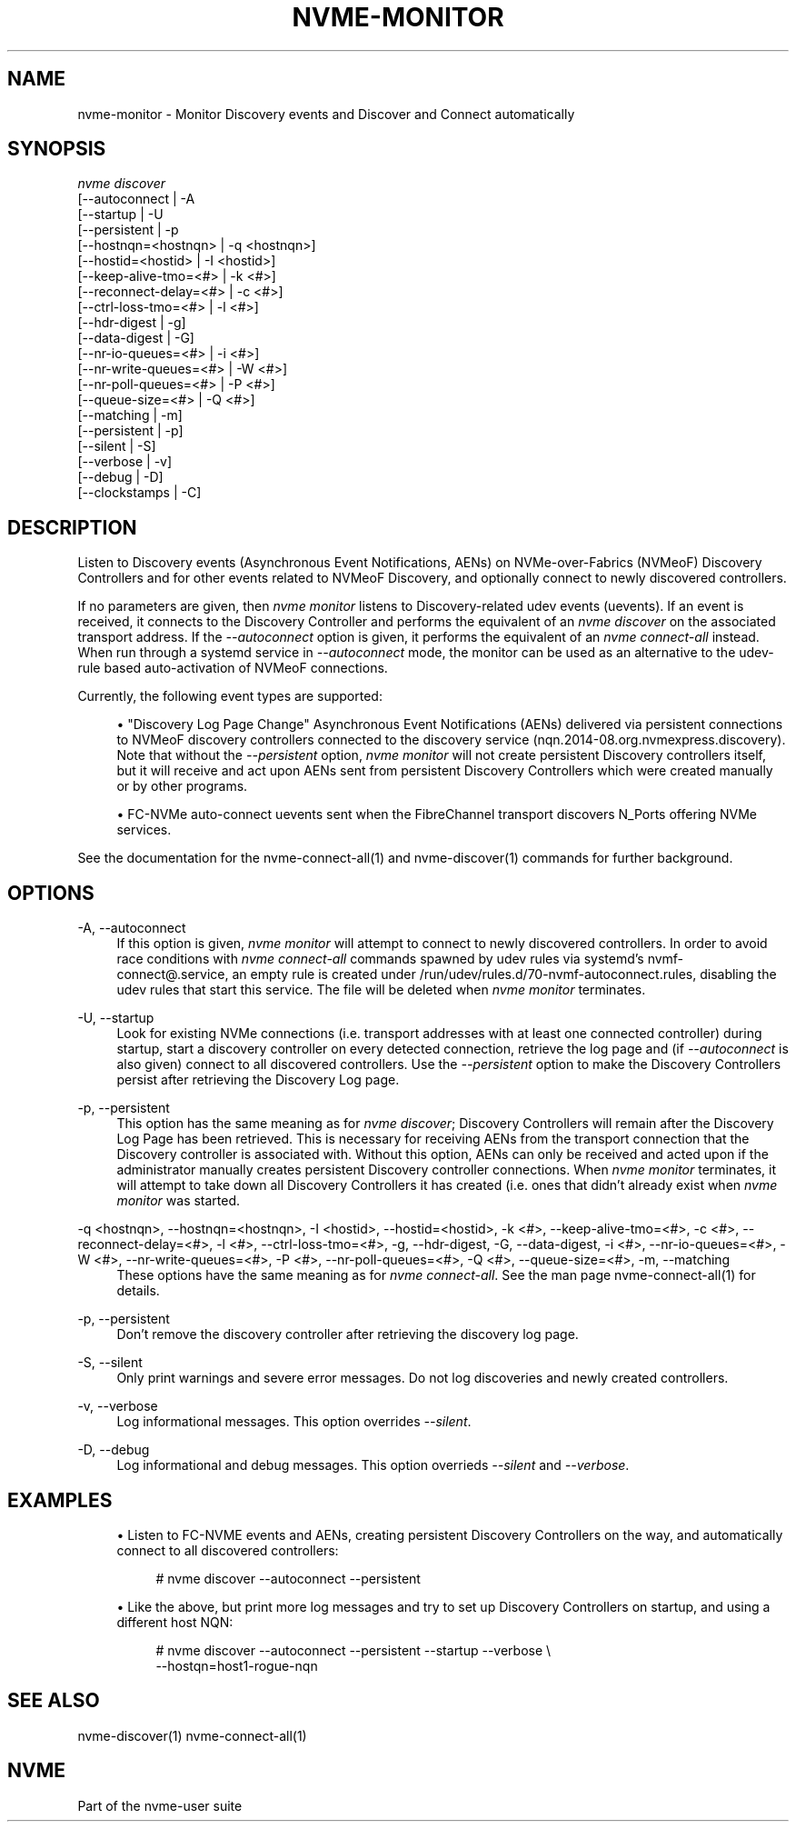 '\" t
.\"     Title: nvme-monitor
.\"    Author: [FIXME: author] [see http://www.docbook.org/tdg5/en/html/author]
.\" Generator: DocBook XSL Stylesheets vsnapshot <http://docbook.sf.net/>
.\"      Date: 01/20/2021
.\"    Manual: NVMe Manual
.\"    Source: NVMe
.\"  Language: English
.\"
.TH "NVME\-MONITOR" "1" "01/20/2021" "NVMe" "NVMe Manual"
.\" -----------------------------------------------------------------
.\" * Define some portability stuff
.\" -----------------------------------------------------------------
.\" ~~~~~~~~~~~~~~~~~~~~~~~~~~~~~~~~~~~~~~~~~~~~~~~~~~~~~~~~~~~~~~~~~
.\" http://bugs.debian.org/507673
.\" http://lists.gnu.org/archive/html/groff/2009-02/msg00013.html
.\" ~~~~~~~~~~~~~~~~~~~~~~~~~~~~~~~~~~~~~~~~~~~~~~~~~~~~~~~~~~~~~~~~~
.ie \n(.g .ds Aq \(aq
.el       .ds Aq '
.\" -----------------------------------------------------------------
.\" * set default formatting
.\" -----------------------------------------------------------------
.\" disable hyphenation
.nh
.\" disable justification (adjust text to left margin only)
.ad l
.\" -----------------------------------------------------------------
.\" * MAIN CONTENT STARTS HERE *
.\" -----------------------------------------------------------------
.SH "NAME"
nvme-monitor \- Monitor Discovery events and Discover and Connect automatically
.SH "SYNOPSIS"
.sp
.nf
\fInvme discover\fR
                [\-\-autoconnect            | \-A
                [\-\-startup                | \-U
                [\-\-persistent             | \-p
                [\-\-hostnqn=<hostnqn>      | \-q <hostnqn>]
                [\-\-hostid=<hostid>        | \-I <hostid>]
                [\-\-keep\-alive\-tmo=<#>     | \-k <#>]
                [\-\-reconnect\-delay=<#>    | \-c <#>]
                [\-\-ctrl\-loss\-tmo=<#>      | \-l <#>]
                [\-\-hdr\-digest             | \-g]
                [\-\-data\-digest            | \-G]
                [\-\-nr\-io\-queues=<#>       | \-i <#>]
                [\-\-nr\-write\-queues=<#>    | \-W <#>]
                [\-\-nr\-poll\-queues=<#>     | \-P <#>]
                [\-\-queue\-size=<#>         | \-Q <#>]
                [\-\-matching               | \-m]
                [\-\-persistent             | \-p]
                [\-\-silent                 | \-S]
                [\-\-verbose                | \-v]
                [\-\-debug                  | \-D]
                [\-\-clockstamps            | \-C]
.fi
.SH "DESCRIPTION"
.sp
Listen to Discovery events (Asynchronous Event Notifications, AENs) on NVMe\-over\-Fabrics (NVMeoF) Discovery Controllers and for other events related to NVMeoF Discovery, and optionally connect to newly discovered controllers\&.
.sp
If no parameters are given, then \fInvme monitor\fR listens to Discovery\-related udev events (uevents)\&. If an event is received, it connects to the Discovery Controller and performs the equivalent of an \fInvme discover\fR on the associated transport address\&. If the \fI\-\-autoconnect\fR option is given, it performs the equivalent of an \fInvme connect\-all\fR instead\&. When run through a systemd service in \fI\-\-autoconnect\fR mode, the monitor can be used as an alternative to the udev\-rule based auto\-activation of NVMeoF connections\&.
.sp
Currently, the following event types are supported:
.sp
.RS 4
.ie n \{\
\h'-04'\(bu\h'+03'\c
.\}
.el \{\
.sp -1
.IP \(bu 2.3
.\}
"Discovery Log Page Change" Asynchronous Event Notifications (AENs) delivered via persistent connections to NVMeoF discovery controllers connected to the discovery service (nqn\&.2014\-08\&.org\&.nvmexpress\&.discovery)\&. Note that without the
\fI\-\-persistent\fR
option,
\fInvme monitor\fR
will not create persistent Discovery controllers itself, but it will receive and act upon AENs sent from persistent Discovery Controllers which were created manually or by other programs\&.
.RE
.sp
.RS 4
.ie n \{\
\h'-04'\(bu\h'+03'\c
.\}
.el \{\
.sp -1
.IP \(bu 2.3
.\}
FC\-NVMe auto\-connect uevents sent when the FibreChannel transport discovers N_Ports offering NVMe services\&.
.RE
.sp
See the documentation for the nvme\-connect\-all(1) and nvme\-discover(1) commands for further background\&.
.SH "OPTIONS"
.PP
\-A, \-\-autoconnect
.RS 4
If this option is given,
\fInvme monitor\fR
will attempt to connect to newly discovered controllers\&. In order to avoid race conditions with
\fInvme connect\-all\fR
commands spawned by udev rules via systemd\(cqs
nvmf\-connect@\&.service, an empty rule is created under
/run/udev/rules\&.d/70\-nvmf\-autoconnect\&.rules, disabling the udev rules that start this service\&. The file will be deleted when
\fInvme monitor\fR
terminates\&.
.RE
.PP
\-U, \-\-startup
.RS 4
Look for existing NVMe connections (i\&.e\&. transport addresses with at least one connected controller) during startup, start a discovery controller on every detected connection, retrieve the log page and (if
\fI\-\-autoconnect\fR
is also given) connect to all discovered controllers\&. Use the
\fI\-\-persistent\fR
option to make the Discovery Controllers persist after retrieving the Discovery Log page\&.
.RE
.PP
\-p, \-\-persistent
.RS 4
This option has the same meaning as for
\fInvme discover\fR; Discovery Controllers will remain after the Discovery Log Page has been retrieved\&. This is necessary for receiving AENs from the transport connection that the Discovery controller is associated with\&. Without this option, AENs can only be received and acted upon if the administrator manually creates persistent Discovery controller connections\&. When
\fInvme monitor\fR
terminates, it will attempt to take down all Discovery Controllers it has created (i\&.e\&. ones that didn\(cqt already exist when
\fInvme monitor\fR
was started\&.
.RE
.PP
\-q <hostnqn>, \-\-hostnqn=<hostnqn>, \-I <hostid>, \-\-hostid=<hostid>, \-k <#>, \-\-keep\-alive\-tmo=<#>, \-c <#>, \-\-reconnect\-delay=<#>, \-l <#>, \-\-ctrl\-loss\-tmo=<#>, \-g, \-\-hdr\-digest, \-G, \-\-data\-digest, \-i <#>, \-\-nr\-io\-queues=<#>, \-W <#>, \-\-nr\-write\-queues=<#>, \-P <#>, \-\-nr\-poll\-queues=<#>, \-Q <#>, \-\-queue\-size=<#>, \-m, \-\-matching
.RS 4
These options have the same meaning as for
\fInvme connect\-all\fR\&. See the man page nvme\-connect\-all(1) for details\&.
.RE
.PP
\-p, \-\-persistent
.RS 4
Don\(cqt remove the discovery controller after retrieving the discovery log page\&.
.RE
.PP
\-S, \-\-silent
.RS 4
Only print warnings and severe error messages\&. Do not log discoveries and newly created controllers\&.
.RE
.PP
\-v, \-\-verbose
.RS 4
Log informational messages\&. This option overrides
\fI\-\-silent\fR\&.
.RE
.PP
\-D, \-\-debug
.RS 4
Log informational and debug messages\&. This option overrieds
\fI\-\-silent\fR
and
\fI\-\-verbose\fR\&.
.RE
.SH "EXAMPLES"
.sp
.RS 4
.ie n \{\
\h'-04'\(bu\h'+03'\c
.\}
.el \{\
.sp -1
.IP \(bu 2.3
.\}
Listen to FC\-NVME events and AENs, creating persistent Discovery Controllers on the way, and automatically connect to all discovered controllers:
.sp
.if n \{\
.RS 4
.\}
.nf
# nvme discover \-\-autoconnect \-\-persistent
.fi
.if n \{\
.RE
.\}
.RE
.sp
.RS 4
.ie n \{\
\h'-04'\(bu\h'+03'\c
.\}
.el \{\
.sp -1
.IP \(bu 2.3
.\}
Like the above, but print more log messages and try to set up Discovery Controllers on startup, and using a different host NQN:
.sp
.if n \{\
.RS 4
.\}
.nf
# nvme discover \-\-autoconnect \-\-persistent \-\-startup \-\-verbose \e
\-\-hostqn=host1\-rogue\-nqn
.fi
.if n \{\
.RE
.\}
.RE
.SH "SEE ALSO"
.sp
nvme\-discover(1) nvme\-connect\-all(1)
.SH "NVME"
.sp
Part of the nvme\-user suite
